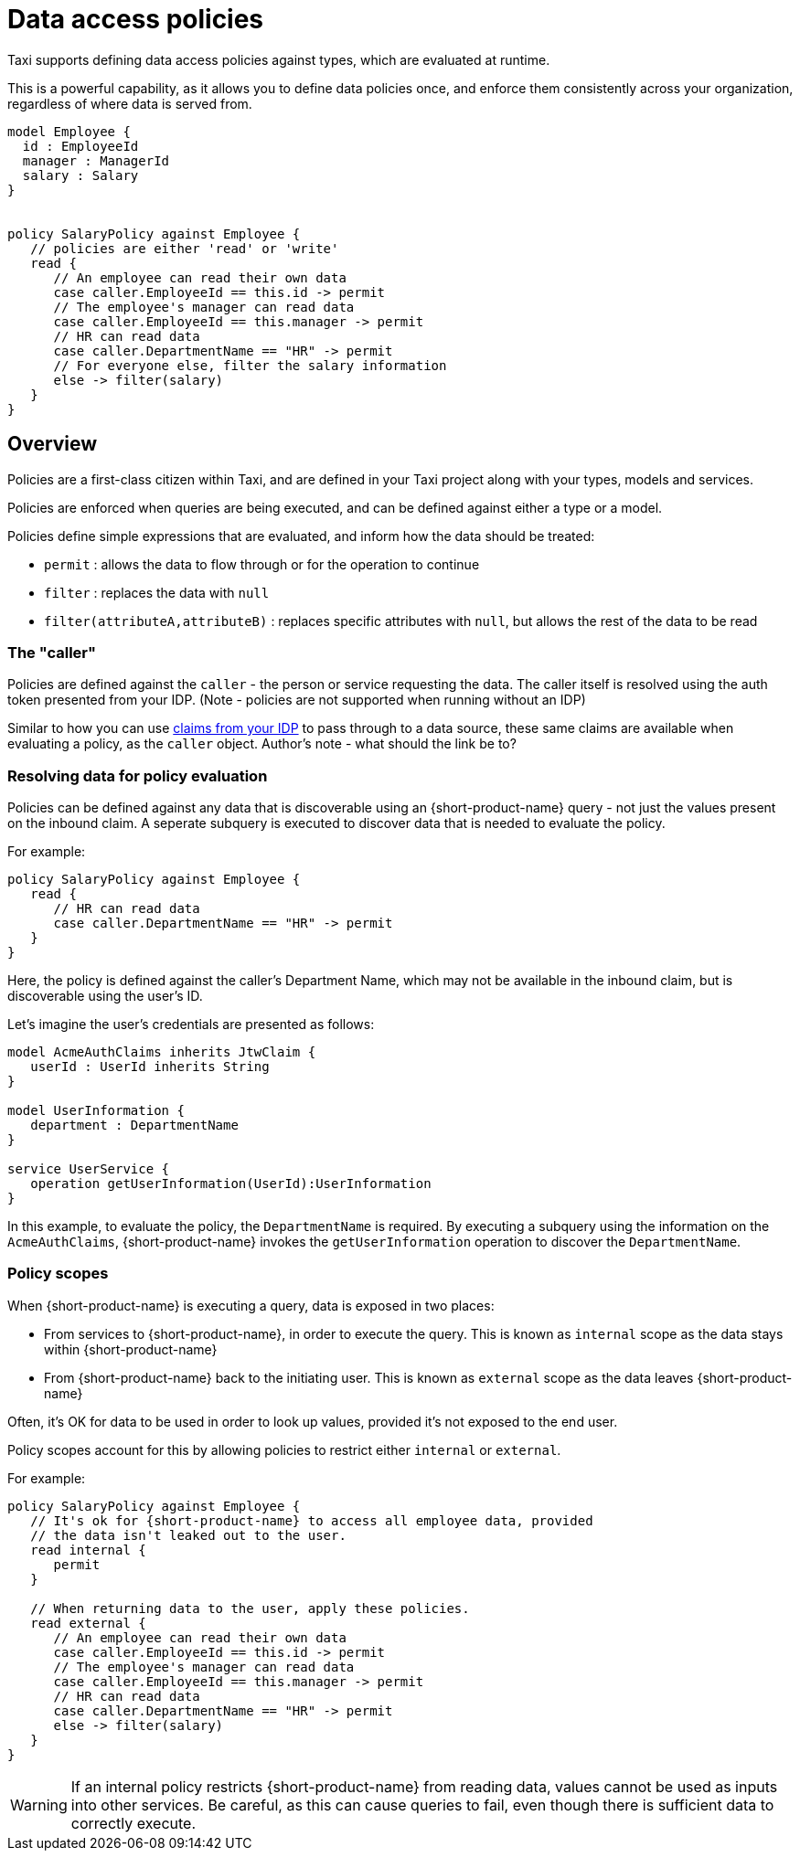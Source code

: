 = Data access policies
:description: Learn about {short-product-name} data access policies

Taxi supports defining data access policies against types, which are evaluated at runtime.

This is a powerful capability, as it allows you to define data policies once, and enforce them consistently
across your organization, regardless of where data is served from.

[,taxi]
----
model Employee {
  id : EmployeeId
  manager : ManagerId
  salary : Salary
}


policy SalaryPolicy against Employee {
   // policies are either 'read' or 'write'
   read {
      // An employee can read their own data
      case caller.EmployeeId == this.id -> permit
      // The employee's manager can read data
      case caller.EmployeeId == this.manager -> permit
      // HR can read data
      case caller.DepartmentName == "HR" -> permit
      // For everyone else, filter the salary information
      else -> filter(salary)
   }
}
----

== Overview

Policies are a first-class citizen within Taxi, and are defined in your Taxi project along with your
types, models and services.

Policies are enforced when queries are being executed, and can be defined against either a type or a model.

Policies define simple expressions that are evaluated, and inform how the data should be treated:

* `permit` : allows the data to flow through or for the operation to continue
* `filter` : replaces the data with `null`
* `filter(attributeA,attributeB)` : replaces specific attributes with `null`, but allows the rest of the data to be read

=== The "caller"

Policies are defined against the `caller` - the person or service requesting the data. The caller
itself is resolved using the auth token presented from your IDP.
(Note - policies are not supported when running without an IDP)

Similar to how you can use link:/changelog/2024-03-08-release-announcement-0-30-0#using-jwt-claims-within-a-query[claims from your IDP] to pass
through to a data source, these same claims are available when evaluating a policy, as the `caller` object. 
Author's note - what should the link be to?

=== Resolving data for policy evaluation

Policies can be defined against any data that is discoverable using an {short-product-name} query -
not just the values present on the inbound claim.
 A seperate subquery is executed to discover data that is needed to evaluate the policy.

For example:

[,taxi]
----
policy SalaryPolicy against Employee {
   read {
      // HR can read data
      case caller.DepartmentName == "HR" -> permit
   }
}
----

Here, the policy is defined against the caller's Department Name, which may not be available in the inbound claim,
but is discoverable using the user's ID.

Let's imagine the user's credentials are presented as follows:

----
model AcmeAuthClaims inherits JtwClaim {
   userId : UserId inherits String
}

model UserInformation {
   department : DepartmentName
}

service UserService {
   operation getUserInformation(UserId):UserInformation
}
----

In this example, to evaluate the policy, the `DepartmentName` is required. By executing a subquery
using the information on the `AcmeAuthClaims`, {short-product-name} invokes the `getUserInformation` operation to discover
the `DepartmentName`.

=== Policy scopes

When {short-product-name} is executing a query, data is exposed in two places:

* From services to {short-product-name}, in order to execute the query. This is known as `internal` scope as the data stays within {short-product-name}
* From {short-product-name} back to the initiating user. This is known as `external` scope as the data leaves {short-product-name}

Often, it's OK for data to be used in order to look up values, provided it's not exposed to the end user.

Policy scopes account for this by allowing policies to restrict either `internal` or `external`.

For example:

----
policy SalaryPolicy against Employee {
   // It's ok for {short-product-name} to access all employee data, provided
   // the data isn't leaked out to the user.
   read internal {
      permit
   }

   // When returning data to the user, apply these policies.
   read external {
      // An employee can read their own data
      case caller.EmployeeId == this.id -> permit
      // The employee's manager can read data
      case caller.EmployeeId == this.manager -> permit
      // HR can read data
      case caller.DepartmentName == "HR" -> permit
      else -> filter(salary)
   }
}
----

WARNING: If an internal policy restricts {short-product-name} from reading data, values cannot be used as inputs
  into other services. Be careful, as this can cause queries to fail, even though there is sufficient
  data to correctly execute.
